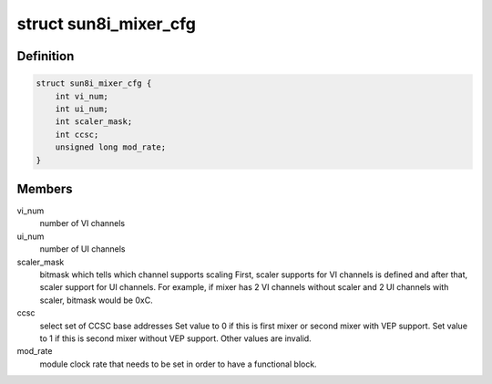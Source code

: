 .. -*- coding: utf-8; mode: rst -*-
.. src-file: drivers/gpu/drm/sun4i/sun8i_mixer.h

.. _`sun8i_mixer_cfg`:

struct sun8i_mixer_cfg
======================

.. c:type:: struct sun8i_mixer_cfg

    mixer HW configuration

.. _`sun8i_mixer_cfg.definition`:

Definition
----------

.. code-block:: c

    struct sun8i_mixer_cfg {
        int vi_num;
        int ui_num;
        int scaler_mask;
        int ccsc;
        unsigned long mod_rate;
    }

.. _`sun8i_mixer_cfg.members`:

Members
-------

vi_num
    number of VI channels

ui_num
    number of UI channels

scaler_mask
    bitmask which tells which channel supports scaling
    First, scaler supports for VI channels is defined and after that, scaler
    support for UI channels. For example, if mixer has 2 VI channels without
    scaler and 2 UI channels with scaler, bitmask would be 0xC.

ccsc
    select set of CCSC base addresses
    Set value to 0 if this is first mixer or second mixer with VEP support.
    Set value to 1 if this is second mixer without VEP support. Other values
    are invalid.

mod_rate
    module clock rate that needs to be set in order to have
    a functional block.

.. This file was automatic generated / don't edit.

